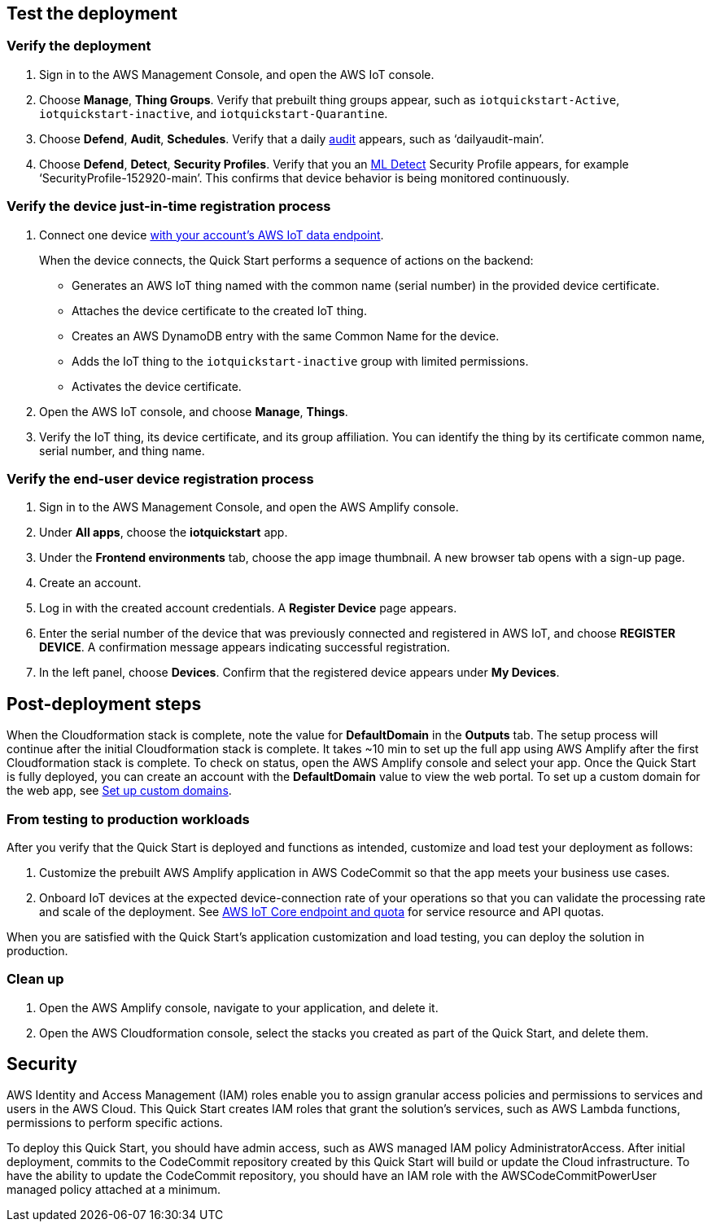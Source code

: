 // Add steps as necessary for accessing the software, post-configuration, and testing. Don’t include full usage instructions for your software, but add links to your product documentation for that information.
//Should any sections not be applicable, remove them

== Test the deployment

=== Verify the deployment

. Sign in to the AWS Management Console, and open the AWS IoT console.

. Choose *Manage*, *Thing Groups*. Verify that prebuilt thing groups appear, such as `iotquickstart-Active`, `iotquickstart-inactive`, and `iotquickstart-Quarantine`.

. Choose *Defend*, *Audit*, *Schedules*. Verify that a daily https://docs.aws.amazon.com/iot/latest/developerguide/device-defender-audit.html[audit^] appears, such as ‘dailyaudit-main’.

. Choose *Defend*, *Detect*, *Security Profiles*. Verify that you an https://docs.aws.amazon.com/iot/latest/developerguide/dd-detect-ml.html[ML Detect^] Security Profile appears, for example ‘SecurityProfile-152920-main’. This confirms that device behavior is being monitored continuously.

=== Verify the device just-in-time registration process

. Connect one device https://docs.aws.amazon.com/iot/latest/developerguide/iot-connect-devices.html[with your account's AWS IoT data endpoint^].
+
When the device connects, the Quick Start performs a sequence of actions on the backend: 
+
* Generates an AWS IoT thing named with the common name (serial number) in the provided device certificate.
* Attaches the device certificate to the created IoT thing.
* Creates an AWS DynamoDB entry with the same Common Name for the device.
* Adds the IoT thing to the `iotquickstart-inactive` group with limited permissions.
* Activates the device certificate.

. Open the AWS IoT console, and choose *Manage*, *Things*. 

. Verify the IoT thing, its device certificate, and its group affiliation. You can identify the thing by its certificate common name, serial number, and thing name.

=== Verify the end-user device registration process

. Sign in to the AWS Management Console, and open the AWS Amplify console.  

. Under *All apps*, choose the *iotquickstart* app.

. Under the *Frontend environments* tab, choose the app image thumbnail. A new browser tab opens with a sign-up page.

. Create an account.

. Log in with the created account credentials. A *Register Device* page appears.
+
//TODO Tony, FYI, I've deleted the two screenshots from this section (and from the repo). Best practices from the AWS Style Guide: "Avoid using screenshots to show the results of a step that presumably the user sees on screen anyway." "Be sparing in the use of screenshots, because they can be hard to maintain and localize."

. Enter the serial number of the device that was previously connected and registered in AWS IoT, and choose *REGISTER DEVICE*. A confirmation message appears indicating successful registration.

. In the left panel, choose *Devices*. Confirm that the registered device appears under *My Devices*.

== Post-deployment steps
//TODO Tony, Does it makes sense to have the testing section precede post-deployment steps in this doc? This paragraph below seems to assume that we've just now completed the deployment. Please review this whole file for logical order and nesting of sections.

When the Cloudformation stack is complete, note the value for *DefaultDomain* in the *Outputs* tab. 
The setup process will continue after the initial Cloudformation stack is complete. 
It takes ~10 min to set up the full app using AWS Amplify after the first Cloudformation stack is complete. To check on status, 
open the AWS Amplify console and select your app. Once the Quick Start is fully deployed, you can create an account with the *DefaultDomain* value to view the web portal. 
To set up a custom domain for the web app, see https://docs.aws.amazon.com/amplify/latest/userguide/custom-domains.html[Set up custom domains^].

//TODO Tony, Please revise the above content into steps. Use period-space instead of numbers as I've been doing in the other procedures. Details on our wiki: https://w.amazon.com/bin/view/AWS_Quick_Starts/docs2_0#HNumberedsteps

//TODO Tony, FYI, since our docs no longer include screenshots showing "outputs after successful deployment," I've deleted that screenshot.

=== From testing to production workloads

//TODO Tony, I don't understand the above subhead. Please review this whole section for logical flow.

After you verify that the Quick Start is deployed and functions as intended, customize and load test your deployment as follows:

. Customize the prebuilt AWS Amplify application in AWS CodeCommit so that the app meets your business use cases.
. Onboard IoT devices at the expected device-connection rate of your operations so that you can validate the processing rate and scale of the deployment. See https://docs.aws.amazon.com/general/latest/gr/iot-core.html[AWS IoT Core endpoint and quota^] for service resource and API quotas.

When you are satisfied with the Quick Start's application customization and load testing, you can deploy the solution in production.

=== Clean up
. Open the AWS Amplify console, navigate to your application, and delete it.
. Open the AWS Cloudformation console, select the stacks you created as part of the Quick Start, and delete them.

//== Best practices for using {partner-product-short-name} on AWS
// Provide post-deployment best practices for using the technology on AWS, including considerations such as migrating data, backups, ensuring high performance, high availability, etc. Link to software documentation for detailed information.

//_Add any best practices for using the software._

== Security
// Provide post-deployment best practices for using the technology on AWS, including considerations such as migrating data, backups, ensuring high performance, high availability, etc. Link to software documentation for detailed information.

AWS Identity and Access Management (IAM) roles enable you to assign granular access policies and permissions to services and users in the AWS Cloud. This Quick Start creates IAM roles that grant the solution’s services, such as AWS Lambda functions, permissions to perform specific actions.

To deploy this Quick Start, you should have admin access, such as AWS managed IAM policy AdministratorAccess. After initial deployment, commits to the CodeCommit repository created by this Quick Start will build or update the Cloud infrastructure. To have the ability to update the CodeCommit repository, you should have an IAM role with the AWSCodeCommitPowerUser managed policy attached at a minimum.

//TODO Tony, What's actionable in the above section? Please pull out actions into steps we need to do post-deployment. Otherwise, if this is just general info, please move it to earlier in the doc.

//TODO Tony, Does the README file have any content that isn’t already in the guide (re: deploy and teardown)? If so, move that content into the appropriate .adoc files. Then swap in our standard three-line README blurb from any recent guide, and change the link to our guide. In the future, you can automate this. See https://code.amazon.com/reviews/CR-46203393/revisions/1#/details.) 